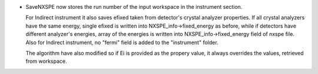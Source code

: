 - SaveNXSPE now stores the run number of the input workspace in the instrument section.

  For Indirect instrument it also saves efixed taken from detector's crystal analyzer properties.
  If all crystal analyzers have the same energy, single efixed is written
  into NXSPE_info->fixed_energy as before, while if detectors have different analyzer's energies, array of the energies is written
  into NXSPE_info->fixed_energy field of nxspe file.
  Also for Indirect instrument, no "fermi" field is added to the "instrument" folder.

  The algorithm have also modified so if Ei is provided as the propery value, it always overrides the values, retrieved from workspace.